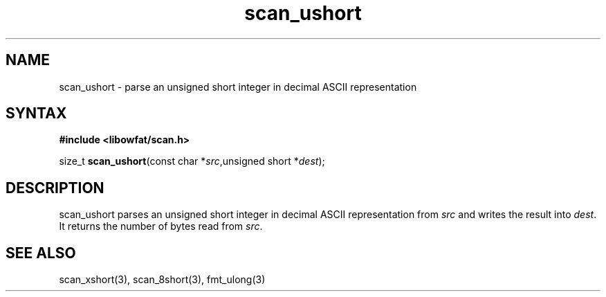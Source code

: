 .TH scan_ushort 3
.SH NAME
scan_ushort \- parse an unsigned short integer in decimal ASCII representation
.SH SYNTAX
.B #include <libowfat/scan.h>

size_t \fBscan_ushort\fP(const char *\fIsrc\fR,unsigned short *\fIdest\fR);
.SH DESCRIPTION
scan_ushort parses an unsigned short integer in decimal ASCII representation
from \fIsrc\fR and writes the result into \fIdest\fR. It returns the
number of bytes read from \fIsrc\fR.
.SH "SEE ALSO"
scan_xshort(3), scan_8short(3), fmt_ulong(3)
